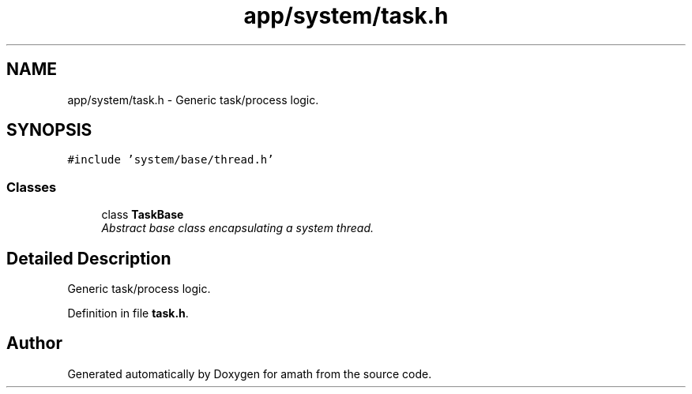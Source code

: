 .TH "app/system/task.h" 3 "Thu Jan 19 2017" "Version 1.6.0" "amath" \" -*- nroff -*-
.ad l
.nh
.SH NAME
app/system/task.h \- Generic task/process logic\&.  

.SH SYNOPSIS
.br
.PP
\fC#include 'system/base/thread\&.h'\fP
.br

.SS "Classes"

.in +1c
.ti -1c
.RI "class \fBTaskBase\fP"
.br
.RI "\fIAbstract base class encapsulating a system thread\&. \fP"
.in -1c
.SH "Detailed Description"
.PP 
Generic task/process logic\&. 


.PP
Definition in file \fBtask\&.h\fP\&.
.SH "Author"
.PP 
Generated automatically by Doxygen for amath from the source code\&.
